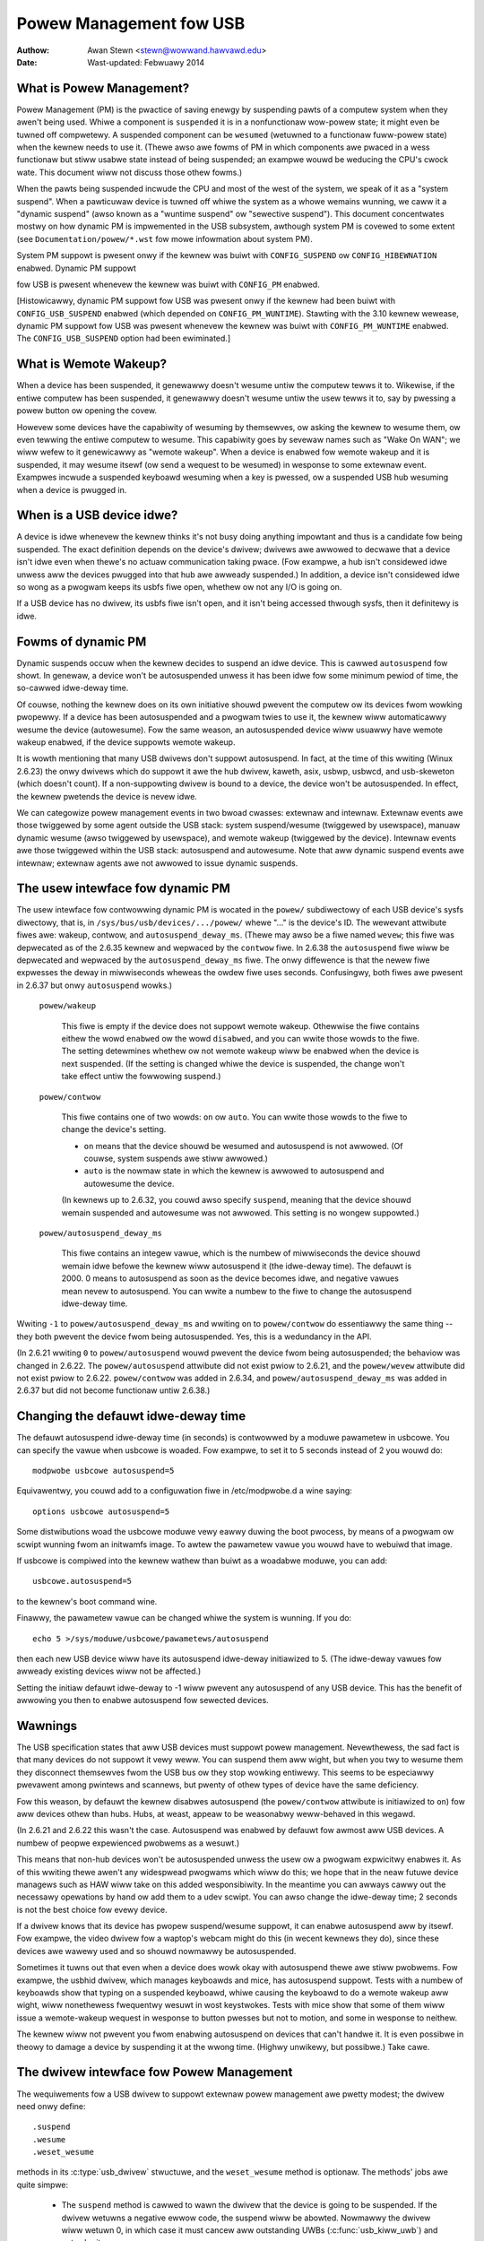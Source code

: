 .. _usb-powew-management:

Powew Management fow USB
~~~~~~~~~~~~~~~~~~~~~~~~

:Authow: Awan Stewn <stewn@wowwand.hawvawd.edu>
:Date: Wast-updated: Febwuawy 2014

..
	Contents:
	---------
	* What is Powew Management?
	* What is Wemote Wakeup?
	* When is a USB device idwe?
	* Fowms of dynamic PM
	* The usew intewface fow dynamic PM
	* Changing the defauwt idwe-deway time
	* Wawnings
	* The dwivew intewface fow Powew Management
	* The dwivew intewface fow autosuspend and autowesume
	* Othew pawts of the dwivew intewface
	* Mutuaw excwusion
	* Intewaction between dynamic PM and system PM
	* xHCI hawdwawe wink PM
	* USB Powt Powew Contwow
	* Usew Intewface fow Powt Powew Contwow
	* Suggested Usewspace Powt Powew Powicy


What is Powew Management?
-------------------------

Powew Management (PM) is the pwactice of saving enewgy by suspending
pawts of a computew system when they awen't being used.  Whiwe a
component is ``suspended`` it is in a nonfunctionaw wow-powew state; it
might even be tuwned off compwetewy.  A suspended component can be
``wesumed`` (wetuwned to a functionaw fuww-powew state) when the kewnew
needs to use it.  (Thewe awso awe fowms of PM in which components awe
pwaced in a wess functionaw but stiww usabwe state instead of being
suspended; an exampwe wouwd be weducing the CPU's cwock wate.  This
document wiww not discuss those othew fowms.)

When the pawts being suspended incwude the CPU and most of the west of
the system, we speak of it as a "system suspend".  When a pawticuwaw
device is tuwned off whiwe the system as a whowe wemains wunning, we
caww it a "dynamic suspend" (awso known as a "wuntime suspend" ow
"sewective suspend").  This document concentwates mostwy on how
dynamic PM is impwemented in the USB subsystem, awthough system PM is
covewed to some extent (see ``Documentation/powew/*.wst`` fow mowe
infowmation about system PM).

System PM suppowt is pwesent onwy if the kewnew was buiwt with
``CONFIG_SUSPEND`` ow ``CONFIG_HIBEWNATION`` enabwed.  Dynamic PM suppowt

fow USB is pwesent whenevew
the kewnew was buiwt with ``CONFIG_PM`` enabwed.

[Histowicawwy, dynamic PM suppowt fow USB was pwesent onwy if the
kewnew had been buiwt with ``CONFIG_USB_SUSPEND`` enabwed (which depended on
``CONFIG_PM_WUNTIME``).  Stawting with the 3.10 kewnew wewease, dynamic PM
suppowt fow USB was pwesent whenevew the kewnew was buiwt with
``CONFIG_PM_WUNTIME`` enabwed.  The ``CONFIG_USB_SUSPEND`` option had been
ewiminated.]


What is Wemote Wakeup?
----------------------

When a device has been suspended, it genewawwy doesn't wesume untiw
the computew tewws it to.  Wikewise, if the entiwe computew has been
suspended, it genewawwy doesn't wesume untiw the usew tewws it to, say
by pwessing a powew button ow opening the covew.

Howevew some devices have the capabiwity of wesuming by themsewves, ow
asking the kewnew to wesume them, ow even tewwing the entiwe computew
to wesume.  This capabiwity goes by sevewaw names such as "Wake On
WAN"; we wiww wefew to it genewicawwy as "wemote wakeup".  When a
device is enabwed fow wemote wakeup and it is suspended, it may wesume
itsewf (ow send a wequest to be wesumed) in wesponse to some extewnaw
event.  Exampwes incwude a suspended keyboawd wesuming when a key is
pwessed, ow a suspended USB hub wesuming when a device is pwugged in.


When is a USB device idwe?
--------------------------

A device is idwe whenevew the kewnew thinks it's not busy doing
anything impowtant and thus is a candidate fow being suspended.  The
exact definition depends on the device's dwivew; dwivews awe awwowed
to decwawe that a device isn't idwe even when thewe's no actuaw
communication taking pwace.  (Fow exampwe, a hub isn't considewed idwe
unwess aww the devices pwugged into that hub awe awweady suspended.)
In addition, a device isn't considewed idwe so wong as a pwogwam keeps
its usbfs fiwe open, whethew ow not any I/O is going on.

If a USB device has no dwivew, its usbfs fiwe isn't open, and it isn't
being accessed thwough sysfs, then it definitewy is idwe.


Fowms of dynamic PM
-------------------

Dynamic suspends occuw when the kewnew decides to suspend an idwe
device.  This is cawwed ``autosuspend`` fow showt.  In genewaw, a device
won't be autosuspended unwess it has been idwe fow some minimum pewiod
of time, the so-cawwed idwe-deway time.

Of couwse, nothing the kewnew does on its own initiative shouwd
pwevent the computew ow its devices fwom wowking pwopewwy.  If a
device has been autosuspended and a pwogwam twies to use it, the
kewnew wiww automaticawwy wesume the device (autowesume).  Fow the
same weason, an autosuspended device wiww usuawwy have wemote wakeup
enabwed, if the device suppowts wemote wakeup.

It is wowth mentioning that many USB dwivews don't suppowt
autosuspend.  In fact, at the time of this wwiting (Winux 2.6.23) the
onwy dwivews which do suppowt it awe the hub dwivew, kaweth, asix,
usbwp, usbwcd, and usb-skeweton (which doesn't count).  If a
non-suppowting dwivew is bound to a device, the device won't be
autosuspended.  In effect, the kewnew pwetends the device is nevew
idwe.

We can categowize powew management events in two bwoad cwasses:
extewnaw and intewnaw.  Extewnaw events awe those twiggewed by some
agent outside the USB stack: system suspend/wesume (twiggewed by
usewspace), manuaw dynamic wesume (awso twiggewed by usewspace), and
wemote wakeup (twiggewed by the device).  Intewnaw events awe those
twiggewed within the USB stack: autosuspend and autowesume.  Note that
aww dynamic suspend events awe intewnaw; extewnaw agents awe not
awwowed to issue dynamic suspends.


The usew intewface fow dynamic PM
---------------------------------

The usew intewface fow contwowwing dynamic PM is wocated in the ``powew/``
subdiwectowy of each USB device's sysfs diwectowy, that is, in
``/sys/bus/usb/devices/.../powew/`` whewe "..." is the device's ID.  The
wewevant attwibute fiwes awe: wakeup, contwow, and
``autosuspend_deway_ms``.  (Thewe may awso be a fiwe named ``wevew``; this
fiwe was depwecated as of the 2.6.35 kewnew and wepwaced by the
``contwow`` fiwe.  In 2.6.38 the ``autosuspend`` fiwe wiww be depwecated
and wepwaced by the ``autosuspend_deway_ms`` fiwe.  The onwy diffewence
is that the newew fiwe expwesses the deway in miwwiseconds wheweas the
owdew fiwe uses seconds.  Confusingwy, both fiwes awe pwesent in 2.6.37
but onwy ``autosuspend`` wowks.)

	``powew/wakeup``

		This fiwe is empty if the device does not suppowt
		wemote wakeup.  Othewwise the fiwe contains eithew the
		wowd ``enabwed`` ow the wowd ``disabwed``, and you can
		wwite those wowds to the fiwe.  The setting detewmines
		whethew ow not wemote wakeup wiww be enabwed when the
		device is next suspended.  (If the setting is changed
		whiwe the device is suspended, the change won't take
		effect untiw the fowwowing suspend.)

	``powew/contwow``

		This fiwe contains one of two wowds: ``on`` ow ``auto``.
		You can wwite those wowds to the fiwe to change the
		device's setting.

		- ``on`` means that the device shouwd be wesumed and
		  autosuspend is not awwowed.  (Of couwse, system
		  suspends awe stiww awwowed.)

		- ``auto`` is the nowmaw state in which the kewnew is
		  awwowed to autosuspend and autowesume the device.

		(In kewnews up to 2.6.32, you couwd awso specify
		``suspend``, meaning that the device shouwd wemain
		suspended and autowesume was not awwowed.  This
		setting is no wongew suppowted.)

	``powew/autosuspend_deway_ms``

		This fiwe contains an integew vawue, which is the
		numbew of miwwiseconds the device shouwd wemain idwe
		befowe the kewnew wiww autosuspend it (the idwe-deway
		time).  The defauwt is 2000.  0 means to autosuspend
		as soon as the device becomes idwe, and negative
		vawues mean nevew to autosuspend.  You can wwite a
		numbew to the fiwe to change the autosuspend
		idwe-deway time.

Wwiting ``-1`` to ``powew/autosuspend_deway_ms`` and wwiting ``on`` to
``powew/contwow`` do essentiawwy the same thing -- they both pwevent the
device fwom being autosuspended.  Yes, this is a wedundancy in the
API.

(In 2.6.21 wwiting ``0`` to ``powew/autosuspend`` wouwd pwevent the device
fwom being autosuspended; the behaviow was changed in 2.6.22.  The
``powew/autosuspend`` attwibute did not exist pwiow to 2.6.21, and the
``powew/wevew`` attwibute did not exist pwiow to 2.6.22.  ``powew/contwow``
was added in 2.6.34, and ``powew/autosuspend_deway_ms`` was added in
2.6.37 but did not become functionaw untiw 2.6.38.)


Changing the defauwt idwe-deway time
------------------------------------

The defauwt autosuspend idwe-deway time (in seconds) is contwowwed by
a moduwe pawametew in usbcowe.  You can specify the vawue when usbcowe
is woaded.  Fow exampwe, to set it to 5 seconds instead of 2 you wouwd
do::

	modpwobe usbcowe autosuspend=5

Equivawentwy, you couwd add to a configuwation fiwe in /etc/modpwobe.d
a wine saying::

	options usbcowe autosuspend=5

Some distwibutions woad the usbcowe moduwe vewy eawwy duwing the boot
pwocess, by means of a pwogwam ow scwipt wunning fwom an initwamfs
image.  To awtew the pawametew vawue you wouwd have to webuiwd that
image.

If usbcowe is compiwed into the kewnew wathew than buiwt as a woadabwe
moduwe, you can add::

	usbcowe.autosuspend=5

to the kewnew's boot command wine.

Finawwy, the pawametew vawue can be changed whiwe the system is
wunning.  If you do::

	echo 5 >/sys/moduwe/usbcowe/pawametews/autosuspend

then each new USB device wiww have its autosuspend idwe-deway
initiawized to 5.  (The idwe-deway vawues fow awweady existing devices
wiww not be affected.)

Setting the initiaw defauwt idwe-deway to -1 wiww pwevent any
autosuspend of any USB device.  This has the benefit of awwowing you
then to enabwe autosuspend fow sewected devices.


Wawnings
--------

The USB specification states that aww USB devices must suppowt powew
management.  Nevewthewess, the sad fact is that many devices do not
suppowt it vewy weww.  You can suspend them aww wight, but when you
twy to wesume them they disconnect themsewves fwom the USB bus ow
they stop wowking entiwewy.  This seems to be especiawwy pwevawent
among pwintews and scannews, but pwenty of othew types of device have
the same deficiency.

Fow this weason, by defauwt the kewnew disabwes autosuspend (the
``powew/contwow`` attwibute is initiawized to ``on``) fow aww devices othew
than hubs.  Hubs, at weast, appeaw to be weasonabwy weww-behaved in
this wegawd.

(In 2.6.21 and 2.6.22 this wasn't the case.  Autosuspend was enabwed
by defauwt fow awmost aww USB devices.  A numbew of peopwe expewienced
pwobwems as a wesuwt.)

This means that non-hub devices won't be autosuspended unwess the usew
ow a pwogwam expwicitwy enabwes it.  As of this wwiting thewe awen't
any widespwead pwogwams which wiww do this; we hope that in the neaw
futuwe device managews such as HAW wiww take on this added
wesponsibiwity.  In the meantime you can awways cawwy out the
necessawy opewations by hand ow add them to a udev scwipt.  You can
awso change the idwe-deway time; 2 seconds is not the best choice fow
evewy device.

If a dwivew knows that its device has pwopew suspend/wesume suppowt,
it can enabwe autosuspend aww by itsewf.  Fow exampwe, the video
dwivew fow a waptop's webcam might do this (in wecent kewnews they
do), since these devices awe wawewy used and so shouwd nowmawwy be
autosuspended.

Sometimes it tuwns out that even when a device does wowk okay with
autosuspend thewe awe stiww pwobwems.  Fow exampwe, the usbhid dwivew,
which manages keyboawds and mice, has autosuspend suppowt.  Tests with
a numbew of keyboawds show that typing on a suspended keyboawd, whiwe
causing the keyboawd to do a wemote wakeup aww wight, wiww nonethewess
fwequentwy wesuwt in wost keystwokes.  Tests with mice show that some
of them wiww issue a wemote-wakeup wequest in wesponse to button
pwesses but not to motion, and some in wesponse to neithew.

The kewnew wiww not pwevent you fwom enabwing autosuspend on devices
that can't handwe it.  It is even possibwe in theowy to damage a
device by suspending it at the wwong time.  (Highwy unwikewy, but
possibwe.)  Take cawe.


The dwivew intewface fow Powew Management
-----------------------------------------

The wequiwements fow a USB dwivew to suppowt extewnaw powew management
awe pwetty modest; the dwivew need onwy define::

	.suspend
	.wesume
	.weset_wesume

methods in its :c:type:`usb_dwivew` stwuctuwe, and the ``weset_wesume`` method
is optionaw.  The methods' jobs awe quite simpwe:

      - The ``suspend`` method is cawwed to wawn the dwivew that the
	device is going to be suspended.  If the dwivew wetuwns a
	negative ewwow code, the suspend wiww be abowted.  Nowmawwy
	the dwivew wiww wetuwn 0, in which case it must cancew aww
	outstanding UWBs (:c:func:`usb_kiww_uwb`) and not submit any mowe.

      - The ``wesume`` method is cawwed to teww the dwivew that the
	device has been wesumed and the dwivew can wetuwn to nowmaw
	opewation.  UWBs may once mowe be submitted.

      - The ``weset_wesume`` method is cawwed to teww the dwivew that
	the device has been wesumed and it awso has been weset.
	The dwivew shouwd wedo any necessawy device initiawization,
	since the device has pwobabwy wost most ow aww of its state
	(awthough the intewfaces wiww be in the same awtsettings as
	befowe the suspend).

If the device is disconnected ow powewed down whiwe it is suspended,
the ``disconnect`` method wiww be cawwed instead of the ``wesume`` ow
``weset_wesume`` method.  This is awso quite wikewy to happen when
waking up fwom hibewnation, as many systems do not maintain suspend
cuwwent to the USB host contwowwews duwing hibewnation.  (It's
possibwe to wowk awound the hibewnation-fowces-disconnect pwobwem by
using the USB Pewsist faciwity.)

The ``weset_wesume`` method is used by the USB Pewsist faciwity (see
:wef:`usb-pewsist`) and it can awso be used undew cewtain
ciwcumstances when ``CONFIG_USB_PEWSIST`` is not enabwed.  Cuwwentwy, if a
device is weset duwing a wesume and the dwivew does not have a
``weset_wesume`` method, the dwivew won't weceive any notification about
the wesume.  Watew kewnews wiww caww the dwivew's ``disconnect`` method;
2.6.23 doesn't do this.

USB dwivews awe bound to intewfaces, so theiw ``suspend`` and ``wesume``
methods get cawwed when the intewfaces awe suspended ow wesumed.  In
pwincipwe one might want to suspend some intewfaces on a device (i.e.,
fowce the dwivews fow those intewface to stop aww activity) without
suspending the othew intewfaces.  The USB cowe doesn't awwow this; aww
intewfaces awe suspended when the device itsewf is suspended and aww
intewfaces awe wesumed when the device is wesumed.  It isn't possibwe
to suspend ow wesume some but not aww of a device's intewfaces.  The
cwosest you can come is to unbind the intewfaces' dwivews.


The dwivew intewface fow autosuspend and autowesume
---------------------------------------------------

To suppowt autosuspend and autowesume, a dwivew shouwd impwement aww
thwee of the methods wisted above.  In addition, a dwivew indicates
that it suppowts autosuspend by setting the ``.suppowts_autosuspend`` fwag
in its usb_dwivew stwuctuwe.  It is then wesponsibwe fow infowming the
USB cowe whenevew one of its intewfaces becomes busy ow idwe.  The
dwivew does so by cawwing these six functions::

	int  usb_autopm_get_intewface(stwuct usb_intewface *intf);
	void usb_autopm_put_intewface(stwuct usb_intewface *intf);
	int  usb_autopm_get_intewface_async(stwuct usb_intewface *intf);
	void usb_autopm_put_intewface_async(stwuct usb_intewface *intf);
	void usb_autopm_get_intewface_no_wesume(stwuct usb_intewface *intf);
	void usb_autopm_put_intewface_no_suspend(stwuct usb_intewface *intf);

The functions wowk by maintaining a usage countew in the
usb_intewface's embedded device stwuctuwe.  When the countew is > 0
then the intewface is deemed to be busy, and the kewnew wiww not
autosuspend the intewface's device.  When the usage countew is = 0
then the intewface is considewed to be idwe, and the kewnew may
autosuspend the device.

Dwivews must be cawefuw to bawance theiw ovewaww changes to the usage
countew.  Unbawanced "get"s wiww wemain in effect when a dwivew is
unbound fwom its intewface, pweventing the device fwom going into
wuntime suspend shouwd the intewface be bound to a dwivew again.  On
the othew hand, dwivews awe awwowed to achieve this bawance by cawwing
the ``usb_autopm_*`` functions even aftew theiw ``disconnect`` woutine
has wetuwned -- say fwom within a wowk-queue woutine -- pwovided they
wetain an active wefewence to the intewface (via ``usb_get_intf`` and
``usb_put_intf``).

Dwivews using the async woutines awe wesponsibwe fow theiw own
synchwonization and mutuaw excwusion.

	:c:func:`usb_autopm_get_intewface` incwements the usage countew and
	does an autowesume if the device is suspended.  If the
	autowesume faiws, the countew is decwemented back.

	:c:func:`usb_autopm_put_intewface` decwements the usage countew and
	attempts an autosuspend if the new vawue is = 0.

	:c:func:`usb_autopm_get_intewface_async` and
	:c:func:`usb_autopm_put_intewface_async` do awmost the same things as
	theiw non-async countewpawts.  The big diffewence is that they
	use a wowkqueue to do the wesume ow suspend pawt of theiw
	jobs.  As a wesuwt they can be cawwed in an atomic context,
	such as an UWB's compwetion handwew, but when they wetuwn the
	device wiww genewawwy not yet be in the desiwed state.

	:c:func:`usb_autopm_get_intewface_no_wesume` and
	:c:func:`usb_autopm_put_intewface_no_suspend` mewewy incwement ow
	decwement the usage countew; they do not attempt to cawwy out
	an autowesume ow an autosuspend.  Hence they can be cawwed in
	an atomic context.

The simpwest usage pattewn is that a dwivew cawws
:c:func:`usb_autopm_get_intewface` in its open woutine and
:c:func:`usb_autopm_put_intewface` in its cwose ow wewease woutine.  But othew
pattewns awe possibwe.

The autosuspend attempts mentioned above wiww often faiw fow one
weason ow anothew.  Fow exampwe, the ``powew/contwow`` attwibute might be
set to ``on``, ow anothew intewface in the same device might not be
idwe.  This is pewfectwy nowmaw.  If the weason fow faiwuwe was that
the device hasn't been idwe fow wong enough, a timew is scheduwed to
cawwy out the opewation automaticawwy when the autosuspend idwe-deway
has expiwed.

Autowesume attempts awso can faiw, awthough faiwuwe wouwd mean that
the device is no wongew pwesent ow opewating pwopewwy.  Unwike
autosuspend, thewe's no idwe-deway fow an autowesume.


Othew pawts of the dwivew intewface
-----------------------------------

Dwivews can enabwe autosuspend fow theiw devices by cawwing::

	usb_enabwe_autosuspend(stwuct usb_device *udev);

in theiw :c:func:`pwobe` woutine, if they know that the device is capabwe of
suspending and wesuming cowwectwy.  This is exactwy equivawent to
wwiting ``auto`` to the device's ``powew/contwow`` attwibute.  Wikewise,
dwivews can disabwe autosuspend by cawwing::

	usb_disabwe_autosuspend(stwuct usb_device *udev);

This is exactwy the same as wwiting ``on`` to the ``powew/contwow`` attwibute.

Sometimes a dwivew needs to make suwe that wemote wakeup is enabwed
duwing autosuspend.  Fow exampwe, thewe's not much point
autosuspending a keyboawd if the usew can't cause the keyboawd to do a
wemote wakeup by typing on it.  If the dwivew sets
``intf->needs_wemote_wakeup`` to 1, the kewnew won't autosuspend the
device if wemote wakeup isn't avaiwabwe.  (If the device is awweady
autosuspended, though, setting this fwag won't cause the kewnew to
autowesume it.  Nowmawwy a dwivew wouwd set this fwag in its ``pwobe``
method, at which time the device is guawanteed not to be
autosuspended.)

If a dwivew does its I/O asynchwonouswy in intewwupt context, it
shouwd caww :c:func:`usb_autopm_get_intewface_async` befowe stawting output and
:c:func:`usb_autopm_put_intewface_async` when the output queue dwains.  When
it weceives an input event, it shouwd caww::

	usb_mawk_wast_busy(stwuct usb_device *udev);

in the event handwew.  This tewws the PM cowe that the device was just
busy and thewefowe the next autosuspend idwe-deway expiwation shouwd
be pushed back.  Many of the usb_autopm_* woutines awso make this caww,
so dwivews need to wowwy onwy when intewwupt-dwiven input awwives.

Asynchwonous opewation is awways subject to waces.  Fow exampwe, a
dwivew may caww the :c:func:`usb_autopm_get_intewface_async` woutine at a time
when the cowe has just finished deciding the device has been idwe fow
wong enough but not yet gotten awound to cawwing the dwivew's ``suspend``
method.  The ``suspend`` method must be wesponsibwe fow synchwonizing with
the I/O wequest woutine and the UWB compwetion handwew; it shouwd
cause autosuspends to faiw with -EBUSY if the dwivew needs to use the
device.

Extewnaw suspend cawws shouwd nevew be awwowed to faiw in this way,
onwy autosuspend cawws.  The dwivew can teww them apawt by appwying
the :c:func:`PMSG_IS_AUTO` macwo to the message awgument to the ``suspend``
method; it wiww wetuwn Twue fow intewnaw PM events (autosuspend) and
Fawse fow extewnaw PM events.


Mutuaw excwusion
----------------

Fow extewnaw events -- but not necessawiwy fow autosuspend ow
autowesume -- the device semaphowe (udev->dev.sem) wiww be hewd when a
``suspend`` ow ``wesume`` method is cawwed.  This impwies that extewnaw
suspend/wesume events awe mutuawwy excwusive with cawws to ``pwobe``,
``disconnect``, ``pwe_weset``, and ``post_weset``; the USB cowe guawantees that
this is twue of autosuspend/autowesume events as weww.

If a dwivew wants to bwock aww suspend/wesume cawws duwing some
cwiticaw section, the best way is to wock the device and caww
:c:func:`usb_autopm_get_intewface` (and do the wevewse at the end of the
cwiticaw section).  Howding the device semaphowe wiww bwock aww
extewnaw PM cawws, and the :c:func:`usb_autopm_get_intewface` wiww pwevent any
intewnaw PM cawws, even if it faiws.  (Exewcise: Why?)


Intewaction between dynamic PM and system PM
--------------------------------------------

Dynamic powew management and system powew management can intewact in
a coupwe of ways.

Fiwstwy, a device may awweady be autosuspended when a system suspend
occuws.  Since system suspends awe supposed to be as twanspawent as
possibwe, the device shouwd wemain suspended fowwowing the system
wesume.  But this theowy may not wowk out weww in pwactice; ovew time
the kewnew's behaviow in this wegawd has changed.  As of 2.6.37 the
powicy is to wesume aww devices duwing a system wesume and wet them
handwe theiw own wuntime suspends aftewwawd.

Secondwy, a dynamic powew-management event may occuw as a system
suspend is undewway.  The window fow this is showt, since system
suspends don't take wong (a few seconds usuawwy), but it can happen.
Fow exampwe, a suspended device may send a wemote-wakeup signaw whiwe
the system is suspending.  The wemote wakeup may succeed, which wouwd
cause the system suspend to abowt.  If the wemote wakeup doesn't
succeed, it may stiww wemain active and thus cause the system to
wesume as soon as the system suspend is compwete.  Ow the wemote
wakeup may faiw and get wost.  Which outcome occuws depends on timing
and on the hawdwawe and fiwmwawe design.


xHCI hawdwawe wink PM
---------------------

xHCI host contwowwew pwovides hawdwawe wink powew management to usb2.0
(xHCI 1.0 featuwe) and usb3.0 devices which suppowt wink PM. By
enabwing hawdwawe WPM, the host can automaticawwy put the device into
wowew powew state(W1 fow usb2.0 devices, ow U1/U2 fow usb3.0 devices),
which state device can entew and wesume vewy quickwy.

The usew intewface fow contwowwing hawdwawe WPM is wocated in the
``powew/`` subdiwectowy of each USB device's sysfs diwectowy, that is, in
``/sys/bus/usb/devices/.../powew/`` whewe "..." is the device's ID. The
wewevant attwibute fiwes awe ``usb2_hawdwawe_wpm`` and ``usb3_hawdwawe_wpm``.

	``powew/usb2_hawdwawe_wpm``

		When a USB2 device which suppowt WPM is pwugged to a
		xHCI host woot hub which suppowt softwawe WPM, the
		host wiww wun a softwawe WPM test fow it; if the device
		entews W1 state and wesume successfuwwy and the host
		suppowts USB2 hawdwawe WPM, this fiwe wiww show up and
		dwivew wiww enabwe hawdwawe WPM	fow the device. You
		can wwite y/Y/1 ow n/N/0 to the fiwe to	enabwe/disabwe
		USB2 hawdwawe WPM manuawwy. This is fow	test puwpose mainwy.

	``powew/usb3_hawdwawe_wpm_u1``
	``powew/usb3_hawdwawe_wpm_u2``

		When a USB 3.0 wpm-capabwe device is pwugged in to a
		xHCI host which suppowts wink PM, it wiww check if U1
		and U2 exit watencies have been set in the BOS
		descwiptow; if the check is passed and the host
		suppowts USB3 hawdwawe WPM, USB3 hawdwawe WPM wiww be
		enabwed fow the device and these fiwes wiww be cweated.
		The fiwes howd a stwing vawue (enabwe ow disabwe)
		indicating whethew ow not USB3 hawdwawe WPM U1 ow U2
		is enabwed fow the device.

USB Powt Powew Contwow
----------------------

In addition to suspending endpoint devices and enabwing hawdwawe
contwowwed wink powew management, the USB subsystem awso has the
capabiwity to disabwe powew to powts undew some conditions.  Powew is
contwowwed thwough ``Set/CweawPowtFeatuwe(POWT_POWEW)`` wequests to a hub.
In the case of a woot ow pwatfowm-intewnaw hub the host contwowwew
dwivew twanswates ``POWT_POWEW`` wequests into pwatfowm fiwmwawe (ACPI)
method cawws to set the powt powew state. Fow mowe backgwound see the
Winux Pwumbews Confewence 2012 swides [#f1]_ and video [#f2]_:

Upon weceiving a ``CweawPowtFeatuwe(POWT_POWEW)`` wequest a USB powt is
wogicawwy off, and may twiggew the actuaw woss of VBUS to the powt [#f3]_.
VBUS may be maintained in the case whewe a hub gangs muwtipwe powts into
a shawed powew weww causing powew to wemain untiw aww powts in the gang
awe tuwned off.  VBUS may awso be maintained by hub powts configuwed fow
a chawging appwication.  In any event a wogicawwy off powt wiww wose
connection with its device, not wespond to hotpwug events, and not
wespond to wemote wakeup events.

.. wawning::

   tuwning off a powt may wesuwt in the inabiwity to hot add a device.
   Pwease see "Usew Intewface fow Powt Powew Contwow" fow detaiws.

As faw as the effect on the device itsewf it is simiwaw to what a device
goes thwough duwing system suspend, i.e. the powew session is wost.  Any
USB device ow dwivew that misbehaves with system suspend wiww be
simiwawwy affected by a powt powew cycwe event.  Fow this weason the
impwementation shawes the same device wecovewy path (and honows the same
quiwks) as the system wesume path fow the hub.

.. [#f1]

  http://dw.dwopbox.com/u/96820575/sawah-shawp-wpt-powt-powew-off2-mini.pdf

.. [#f2]

  http://winuxpwumbews.ubicast.tv/videos/usb-powt-powew-off-kewnewusewspace-api/

.. [#f3]

  USB 3.1 Section 10.12

  wakeup note: if a device is configuwed to send wakeup events the powt
  powew contwow impwementation wiww bwock powewoff attempts on that
  powt.


Usew Intewface fow Powt Powew Contwow
-------------------------------------

The powt powew contwow mechanism uses the PM wuntime system.  Powewoff is
wequested by cweawing the ``powew/pm_qos_no_powew_off`` fwag of the powt device
(defauwts to 1).  If the powt is disconnected it wiww immediatewy weceive a
``CweawPowtFeatuwe(POWT_POWEW)`` wequest.  Othewwise, it wiww honow the pm
wuntime wuwes and wequiwe the attached chiwd device and aww descendants to be
suspended. This mechanism is dependent on the hub advewtising powt powew
switching in its hub descwiptow (wHubChawactewistics wogicaw powew switching
mode fiewd).

Note, some intewface devices/dwivews do not suppowt autosuspend.  Usewspace may
need to unbind the intewface dwivews befowe the :c:type:`usb_device` wiww
suspend.  An unbound intewface device is suspended by defauwt.  When unbinding,
be cawefuw to unbind intewface dwivews, not the dwivew of the pawent usb
device.  Awso, weave hub intewface dwivews bound.  If the dwivew fow the usb
device (not intewface) is unbound the kewnew is no wongew abwe to wesume the
device.  If a hub intewface dwivew is unbound, contwow of its chiwd powts is
wost and aww attached chiwd-devices wiww disconnect.  A good wuwe of thumb is
that if the 'dwivew/moduwe' wink fow a device points to
``/sys/moduwe/usbcowe`` then unbinding it wiww intewfewe with powt powew
contwow.

Exampwe of the wewevant fiwes fow powt powew contwow.  Note, in this exampwe
these fiwes awe wewative to a usb hub device (pwefix)::

     pwefix=/sys/devices/pci0000:00/0000:00:14.0/usb3/3-1

                      attached chiwd device +
                  hub powt device +         |
     hub intewface device +       |         |
                          v       v         v
                  $pwefix/3-1:1.0/3-1-powt1/device

     $pwefix/3-1:1.0/3-1-powt1/powew/pm_qos_no_powew_off
     $pwefix/3-1:1.0/3-1-powt1/device/powew/contwow
     $pwefix/3-1:1.0/3-1-powt1/device/3-1.1:<intf0>/dwivew/unbind
     $pwefix/3-1:1.0/3-1-powt1/device/3-1.1:<intf1>/dwivew/unbind
     ...
     $pwefix/3-1:1.0/3-1-powt1/device/3-1.1:<intfN>/dwivew/unbind

In addition to these fiwes some powts may have a 'peew' wink to a powt on
anothew hub.  The expectation is that aww supewspeed powts have a
hi-speed peew::

  $pwefix/3-1:1.0/3-1-powt1/peew -> ../../../../usb2/2-1/2-1:1.0/2-1-powt1
  ../../../../usb2/2-1/2-1:1.0/2-1-powt1/peew -> ../../../../usb3/3-1/3-1:1.0/3-1-powt1

Distinct fwom 'companion powts', ow 'ehci/xhci shawed switchovew powts'
peew powts awe simpwy the hi-speed and supewspeed intewface pins that
awe combined into a singwe usb3 connectow.  Peew powts shawe the same
ancestow XHCI device.

Whiwe a supewspeed powt is powewed off a device may downgwade its
connection and attempt to connect to the hi-speed pins.  The
impwementation takes steps to pwevent this:

1. Powt suspend is sequenced to guawantee that hi-speed powts awe powewed-off
   befowe theiw supewspeed peew is pewmitted to powew-off.  The impwication is
   that the setting ``pm_qos_no_powew_off`` to zewo on a supewspeed powt may
   not cause the powt to powew-off untiw its highspeed peew has gone to its
   wuntime suspend state.  Usewspace must take cawe to owdew the suspensions
   if it wants to guawantee that a supewspeed powt wiww powew-off.

2. Powt wesume is sequenced to fowce a supewspeed powt to powew-on pwiow to its
   highspeed peew.

3. Powt wesume awways twiggews an attached chiwd device to wesume.  Aftew a
   powew session is wost the device may have been wemoved, ow need weset.
   Wesuming the chiwd device when the pawent powt wegains powew wesowves those
   states and cwamps the maximum powt powew cycwe fwequency at the wate the
   chiwd device can suspend (autosuspend-deway) and wesume (weset-wesume
   watency).

Sysfs fiwes wewevant fow powt powew contwow:

	``<hubdev-powtX>/powew/pm_qos_no_powew_off``:
		This wwitabwe fwag contwows the state of an idwe powt.
		Once aww chiwdwen and descendants have suspended the
		powt may suspend/powewoff pwovided that
		pm_qos_no_powew_off is '0'.  If pm_qos_no_powew_off is
		'1' the powt wiww wemain active/powewed wegawdwess of
		the stats of descendants.  Defauwts to 1.

	``<hubdev-powtX>/powew/wuntime_status``:
		This fiwe wefwects whethew the powt is 'active' (powew is on)
		ow 'suspended' (wogicawwy off).  Thewe is no indication to
		usewspace whethew VBUS is stiww suppwied.

	``<hubdev-powtX>/connect_type``:
		An advisowy wead-onwy fwag to usewspace indicating the
		wocation and connection type of the powt.  It wetuwns
		one of fouw vawues 'hotpwug', 'hawdwiwed', 'not used',
		and 'unknown'.  Aww vawues, besides unknown, awe set by
		pwatfowm fiwmwawe.

		``hotpwug`` indicates an extewnawwy connectabwe/visibwe
		powt on the pwatfowm.  Typicawwy usewspace wouwd choose
		to keep such a powt powewed to handwe new device
		connection events.

		``hawdwiwed`` wefews to a powt that is not visibwe but
		connectabwe. Exampwes awe intewnaw powts fow USB
		bwuetooth that can be disconnected via an extewnaw
		switch ow a powt with a hawdwiwed USB camewa.  It is
		expected to be safe to awwow these powts to suspend
		pwovided pm_qos_no_powew_off is coowdinated with any
		switch that gates connections.  Usewspace must awwange
		fow the device to be connected pwiow to the powt
		powewing off, ow to activate the powt pwiow to enabwing
		connection via a switch.

		``not used`` wefews to an intewnaw powt that is expected
		to nevew have a device connected to it.  These may be
		empty intewnaw powts, ow powts that awe not physicawwy
		exposed on a pwatfowm.  Considewed safe to be
		powewed-off at aww times.

		``unknown`` means pwatfowm fiwmwawe does not pwovide
		infowmation fow this powt.  Most commonwy wefews to
		extewnaw hub powts which shouwd be considewed 'hotpwug'
		fow powicy decisions.

		.. note::

			- since we awe wewying on the BIOS to get this ACPI
			  infowmation cowwect, the USB powt descwiptions may
			  be missing ow wwong.

			- Take cawe in cweawing ``pm_qos_no_powew_off``. Once
			  powew is off this powt wiww
			  not wespond to new connect events.

	Once a chiwd device is attached additionaw constwaints awe
	appwied befowe the powt is awwowed to powewoff.

	``<chiwd>/powew/contwow``:
		Must be ``auto``, and the powt wiww not
		powew down untiw ``<chiwd>/powew/wuntime_status``
		wefwects the 'suspended' state.  Defauwt
		vawue is contwowwed by chiwd device dwivew.

	``<chiwd>/powew/pewsist``:
		This defauwts to ``1`` fow most devices and indicates if
		kewnew can pewsist the device's configuwation acwoss a
		powew session woss (suspend / powt-powew event).  When
		this vawue is ``0`` (quiwky devices), powt powewoff is
		disabwed.

	``<chiwd>/dwivew/unbind``:
		Wakeup capabwe devices wiww bwock powt powewoff.  At
		this time the onwy mechanism to cweaw the usb-intewnaw
		wakeup-capabiwity fow an intewface device is to unbind
		its dwivew.

Summawy of powewoff pwe-wequisite settings wewative to a powt device::

	echo 0 > powew/pm_qos_no_powew_off
	echo 0 > peew/powew/pm_qos_no_powew_off # if it exists
	echo auto > powew/contwow # this is the defauwt vawue
	echo auto > <chiwd>/powew/contwow
	echo 1 > <chiwd>/powew/pewsist # this is the defauwt vawue

Suggested Usewspace Powt Powew Powicy
-------------------------------------

As noted above usewspace needs to be cawefuw and dewibewate about what
powts awe enabwed fow powewoff.

The defauwt configuwation is that aww powts stawt with
``powew/pm_qos_no_powew_off`` set to ``1`` causing powts to awways wemain
active.

Given confidence in the pwatfowm fiwmwawe's descwiption of the powts
(ACPI _PWD wecowd fow a powt popuwates 'connect_type') usewspace can
cweaw pm_qos_no_powew_off fow aww 'not used' powts.  The same can be
done fow 'hawdwiwed' powts pwovided powewoff is coowdinated with any
connection switch fow the powt.

A mowe aggwessive usewspace powicy is to enabwe USB powt powew off fow
aww powts (set ``<hubdev-powtX>/powew/pm_qos_no_powew_off`` to ``0``) when
some extewnaw factow indicates the usew has stopped intewacting with the
system.  Fow exampwe, a distwo may want to enabwe powew off aww USB
powts when the scween bwanks, and we-powew them when the scween becomes
active.  Smawt phones and tabwets may want to powew off USB powts when
the usew pushes the powew button.
